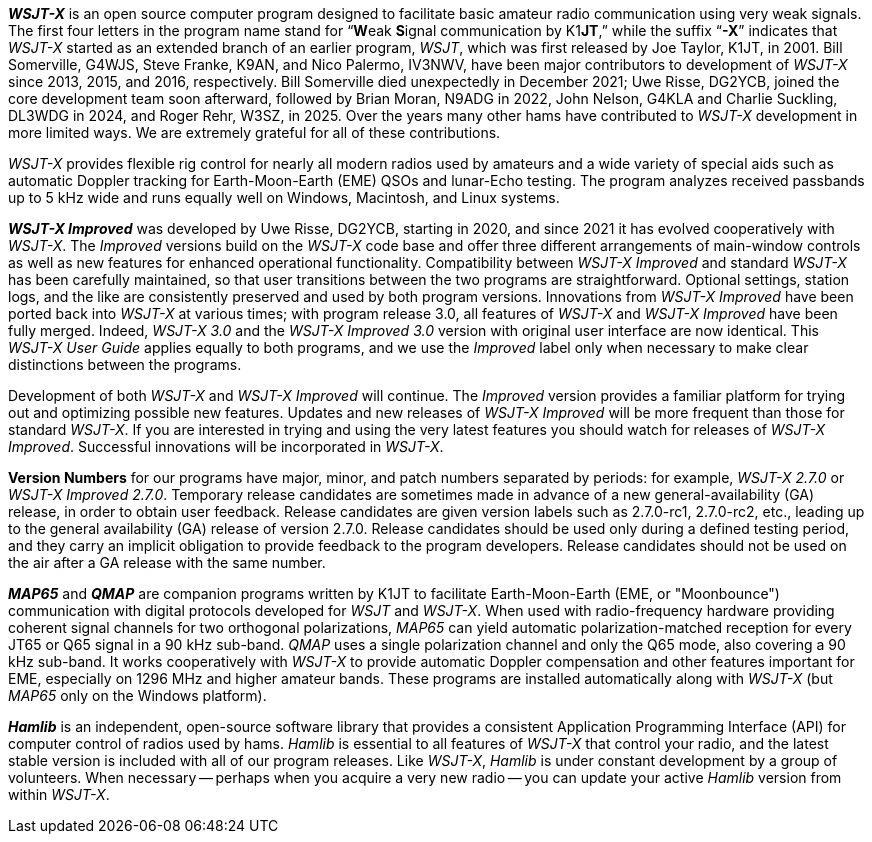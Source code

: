 // Status=review

*_WSJT-X_* is an open source computer program designed to facilitate
basic amateur radio communication using very weak signals. The first
four letters in the program name stand for "`**W**eak **S**ignal
communication by K1**JT**,`" while the suffix "`*-X*`" indicates that
_WSJT-X_ started as an extended branch of an earlier program, _WSJT_,
which was first released by Joe Taylor, K1JT, in 2001.  Bill
Somerville, G4WJS, Steve Franke, K9AN, and Nico Palermo, IV3NWV, have
been major contributors to development of _WSJT-X_ since 2013, 2015,
and 2016, respectively. Bill Somerville died unexpectedly in December
2021; Uwe Risse, DG2YCB, joined the core development team soon
afterward, followed by Brian Moran, N9ADG in 2022, John Nelson, G4KLA
and Charlie Suckling, DL3WDG in 2024, and Roger Rehr, W3SZ, in
2025. Over the years many other hams have contributed to _WSJT-X_
development in more limited ways. We are extremely grateful for all of
these contributions.

_WSJT-X_ provides flexible rig control for nearly all modern radios
used by amateurs and a wide variety of special aids such as automatic
Doppler tracking for Earth-Moon-Earth (EME) QSOs and lunar-Echo
testing.  The program analyzes received passbands up to 5 kHz wide and
runs equally well on Windows, Macintosh, and Linux systems.

*_WSJT-X Improved_* was developed by Uwe Risse, DG2YCB, starting in
2020, and since 2021 it has evolved cooperatively with _WSJT-X_.  The
_Improved_ versions build on the _WSJT-X_ code base and offer three
different arrangements of main-window controls as well as new
features for enhanced operational functionality.  Compatibility
between _WSJT-X Improved_ and standard _WSJT-X_ has been carefully
maintained, so that user transitions between the two programs are
straightforward. Optional settings, station logs, and the like are
consistently preserved and used by both program versions. Innovations
from _WSJT-X Improved_ have been ported back into _WSJT-X_ at various
times; with program release 3.0, all features of _WSJT-X_ and _WSJT-X
Improved_ have been fully merged. Indeed, _WSJT-X 3.0_ and the _WSJT-X
Improved 3.0_ version with original user interface are now
identical. This _WSJT-X User Guide_ applies equally to both programs,
and we use the _Improved_ label only when necessary to make clear
distinctions between the programs.

Development of both _WSJT-X_ and _WSJT-X Improved_ will continue. The
_Improved_ version provides a familiar platform for trying out and
optimizing possible new features. Updates and new releases of _WSJT-X
Improved_ will be more frequent than those for standard _WSJT-X_. If
you are interested in trying and using the very latest features you
should watch for releases of _WSJT-X Improved_. Successful innovations
will be incorporated in _WSJT-X_.

*Version Numbers* for our programs have major, minor, and patch
numbers separated by periods: for example, _WSJT-X 2.7.0_ or _WSJT-X
Improved 2.7.0_. Temporary release candidates are sometimes made in
advance of a new general-availability (GA) release, in order to obtain
user feedback. Release candidates are given version labels such as
2.7.0-rc1, 2.7.0-rc2, etc., leading up to the general availability
(GA) release of version 2.7.0. Release candidates should be used only
during a defined testing period, and they carry an implicit obligation
to provide feedback to the program developers. Release candidates
should not be used on the air after a GA release with the same number.

*_MAP65_* and *_QMAP_* are companion programs written by K1JT to
facilitate Earth-Moon-Earth (EME, or "Moonbounce") communication with
digital protocols developed for _WSJT_ and _WSJT-X_. When used with
radio-frequency hardware providing coherent signal channels for two
orthogonal polarizations, _MAP65_ can yield automatic
polarization-matched reception for every JT65 or Q65 signal in a 90
kHz sub-band. _QMAP_ uses a single polarization channel and only the
Q65 mode, also covering a 90 kHz sub-band. It works cooperatively with
_WSJT-X_ to provide automatic Doppler compensation and other features
important for EME, especially on 1296 MHz and higher amateur bands.
These programs are installed automatically along with _WSJT-X_
(but _MAP65_ only on the Windows platform).

*_Hamlib_* is an independent, open-source software library that
provides a consistent Application Programming Interface (API) for
computer control of radios used by hams. _Hamlib_ is essential to all
features of _WSJT-X_ that control your radio, and the latest stable
version is included with all of our program releases. Like _WSJT-X_,
_Hamlib_ is under constant development by a group of volunteers.  When
necessary -- perhaps when you acquire a very new radio -- you can
update your active _Hamlib_ version from within _WSJT-X_.
